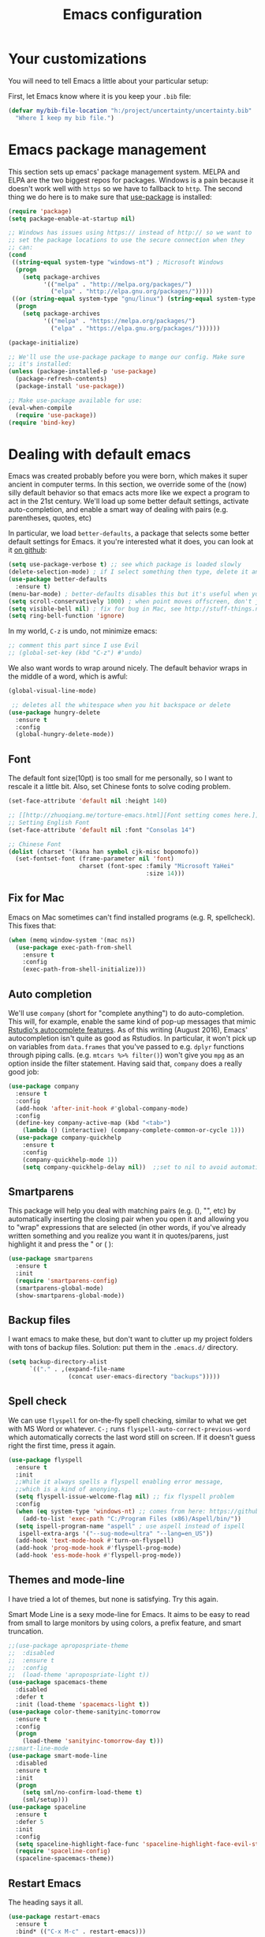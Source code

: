 #+TITLE: Emacs configuration
* Your customizations
  You will need to tell Emacs a little about your particular setup:

  First, let Emacs know where it is you keep your =.bib= file:


  #+BEGIN_SRC emacs-lisp
    (defvar my/bib-file-location "h:/project/uncertainty/uncertainty.bib"
      "Where I keep my bib file.")
  #+END_SRC
* Emacs package management
  This section sets up emacs' package management system. MELPA and ELPA are the two biggest repos for packages. Windows is a pain because it doesn't work well with =https= so we have to fallback to =http=. The second thing we do here is to make sure that [[https://github.com/jwiegley/use-package][use-package]] is installed:

  #+BEGIN_SRC emacs-lisp
    (require 'package)
    (setq package-enable-at-startup nil)

    ;; Windows has issues using https:// instead of http:// so we want to
    ;; set the package locations to use the secure connection when they
    ;; can:
    (cond
     ((string-equal system-type "windows-nt") ; Microsoft Windows
      (progn
        (setq package-archives
              '(("melpa" . "http://melpa.org/packages/")
                ("elpa" . "http://elpa.gnu.org/packages/")))))
     ((or (string-equal system-type "gnu/linux") (string-equal system-type "darwin")) ; Linux & Mac OS X
      (progn
        (setq package-archives
              '(("melpa" . "https://melpa.org/packages/")
                ("elpa" . "https://elpa.gnu.org/packages/"))))))

    (package-initialize)

    ;; We'll use the use-package package to mange our config. Make sure
    ;; it's installed:
    (unless (package-installed-p 'use-package)
      (package-refresh-contents)
      (package-install 'use-package))

    ;; Make use-package available for use:
    (eval-when-compile
      (require 'use-package))
    (require 'bind-key)

  #+END_SRC
* Dealing with default emacs
  Emacs was created probably before you were born, which makes it super ancient in computer terms. In this section, we override some of the (now) silly default behavior so that emacs acts more like we expect a program to act in the 21st century. We'll load up some better default settings, activate auto-completion, and enable a smart way of dealing with pairs (e.g. parentheses, quotes, etc)

  In particular, we load =better-defaults=, a package that selects some better default settings for Emacs. it you're interested what it does, you can look at it [[https://github.com/technomancy/better-defaults][on github]]:

  #+BEGIN_SRC emacs-lisp
    (setq use-package-verbose t) ;; see which package is loaded slowly
    (delete-selection-mode) ; if I select something then type, delete it and replace it
    (use-package better-defaults
      :ensure t)
    (menu-bar-mode) ; better-defaults disables this but it's useful when you're getting used to Emacs
    (setq scroll-conservatively 1000) ; when point moves offscreen, don't jump to recenter it
    (setq visible-bell nil) ; fix for bug in Mac, see http://stuff-things.net/2015/10/05/emacs-visible-bell-work-around-on-os-x-el-capitan/
    (setq ring-bell-function 'ignore)
  #+END_SRC

  In my world, =C-z= is undo, not minimize emacs:

  #+BEGIN_SRC emacs-lisp
    ;; comment this part since I use Evil
    ;; (global-set-key (kbd "C-z") #'undo)
  #+END_SRC

  We also want words to wrap around nicely. The default behavior wraps in the middle of a word, which is awful:

  #+BEGIN_SRC emacs-lisp
    (global-visual-line-mode)
  #+END_SRC


    
  #+BEGIN_SRC emacs-lisp
    ;; deletes all the whitespace when you hit backspace or delete
   (use-package hungry-delete
     :ensure t
     :config
     (global-hungry-delete-mode))
  #+END_SRC

** Font

   The default font size(10pt) is too small for me personally, so I want to rescale it a little bit. Also, set Chinese fonts to solve coding problem.

  #+BEGIN_SRC emacs-lisp
    (set-face-attribute 'default nil :height 140)
    
    ;; [[http://zhuoqiang.me/torture-emacs.html][Font setting comes here.]]
    ;; Setting English Font
    (set-face-attribute 'default nil :font "Consolas 14")
    
    ;; Chinese Font
    (dolist (charset '(kana han symbol cjk-misc bopomofo))
      (set-fontset-font (frame-parameter nil 'font)
                        charset (font-spec :family "Microsoft YaHei"
                                           :size 14)))   
  #+END_SRC

** Fix for Mac
   Emacs on Mac sometimes can't find installed programs (e.g. R, spellcheck). This fixes that:

   #+BEGIN_SRC emacs-lisp
     (when (memq window-system '(mac ns))
       (use-package exec-path-from-shell
         :ensure t
         :config
         (exec-path-from-shell-initialize)))
   #+END_SRC
** Auto completion 
   We'll use =company= (short for "complete anything") to do auto-completion. This will, for example, enable the same kind of pop-up messages that mimic [[https://support.rstudio.com/hc/en-us/articles/205273297-Code-Completion][Rstudio's autocomplete features]]. As of this writing (August 2016), Emacs' autocompletion isn't quite as good as Rstudios. In particular, it won't pick up on variables from =data.frames= that you've passed to e.g. =dplyr= functions through piping calls. (e.g. ~mtcars %>% filter()~) won't give you =mpg= as an option inside the filter statement. Having said that, =company= does a really good job:

   #+BEGIN_SRC emacs-lisp
     (use-package company
       :ensure t
       :config
       (add-hook 'after-init-hook #'global-company-mode)
       :config
       (define-key company-active-map (kbd "<tab>")
         (lambda () (interactive) (company-complete-common-or-cycle 1)))
       (use-package company-quickhelp
         :ensure t
         :config
         (company-quickhelp-mode 1))
         (setq company-quickhelp-delay nil))  ;;set to nil to avoid automatically pop up help html
   #+END_SRC

** Smartparens
   This package will help you deal with matching pairs (e.g. (), "", etc) by automatically inserting the closing pair when you open it and allowing you to "wrap" expressions that are selected (in other words, if you've already written something and you realize you want it in quotes/parens, just highlight it and press the " or ( ):

   #+BEGIN_SRC emacs-lisp
     (use-package smartparens
       :ensure t
       :init
       (require 'smartparens-config)
       (smartparens-global-mode)
       (show-smartparens-global-mode))
   #+END_SRC

** Backup files
   I want emacs to make these, but don't want to clutter up my project folders with tons of backup files. Solution: put them in the ~.emacs.d/~ directory.
   #+BEGIN_SRC emacs-lisp
     (setq backup-directory-alist
           `(("." . ,(expand-file-name
                      (concat user-emacs-directory "backups")))))
   #+END_SRC
   
** Spell check 
   We can use =flyspell= for on-the-fly spell checking, similar to what we get with MS Word or whatever. =C-;= runs =flyspell-auto-correct-previous-word= which automatically corrects the last word still on screen. If it doesn't guess right the first time, press it again. 
   #+BEGIN_SRC emacs-lisp
     (use-package flyspell
       :ensure t
       :init
       ;;While it always spells a flyspell enabling error message, 
       ;;which is a kind of anonying.
       (setq flyspell-issue-welcome-flag nil) ;; fix flyspell problem
       :config
       (when (eq system-type 'windows-nt) ;; comes from here: https://github.com/voltecrus/emacs.d-1/blob/master/init.el
         (add-to-list 'exec-path "C:/Program Files (x86)/Aspell/bin/"))
       (setq ispell-program-name "aspell" ; use aspell instead of ispell
        ispell-extra-args '("--sug-mode=ultra" "--lang=en_US"))
       (add-hook 'text-mode-hook #'turn-on-flyspell)
       (add-hook 'prog-mode-hook #'flyspell-prog-mode)
       (add-hook 'ess-mode-hook #'flyspell-prog-mode))
   #+END_SRC
   
** Themes and mode-line
   I have tried a lot of themes, but none is satisfying. Try this again.
   
   Smart Mode Line is a sexy mode-line for Emacs. It aims to be easy to read from small to large monitors by using colors, a prefix feature, and smart truncation.

   #+BEGIN_SRC emacs-lisp
     ;;(use-package apropospriate-theme
     ;;  :disabled
     ;;  :ensure t
     ;;  :config
     ;;  (load-theme 'apropospriate-light t))  
     (use-package spacemacs-theme
       :disabled
       :defer t
       :init (load-theme 'spacemacs-light t))
     (use-package color-theme-sanityinc-tomorrow
       :ensure t
       :config
       (progn
         (load-theme 'sanityinc-tomorrow-day t)))
     ;;smart-line-mode
     (use-package smart-mode-line
       :disabled
       :ensure t
       :init
       (progn
         (setq sml/no-confirm-load-theme t)
         (sml/setup)))
     (use-package spaceline
       :ensure t
       :defer 5
       :init
       :config
       (setq spaceline-highlight-face-func 'spaceline-highlight-face-evil-state)
       (require 'spaceline-config)
       (spaceline-spacemacs-theme))
   #+END_SRC

** Restart Emacs
  The heading says it all. 
  
   #+BEGIN_SRC emacs-lisp
   (use-package restart-emacs
     :ensure t
     :bind* (("C-x M-c" . restart-emacs)))
   #+END_SRC

** Highlight

  #+BEGIN_SRC emacs-lisp
    (use-package volatile-highlights
      :ensure t
      :defer t
      :diminish volatile-highlights-mode
      :config
      (volatile-highlights-mode t))
    
    (global-hl-line-mode t) ;; this turns on highlight line mode. It makes it easy to see the line the cursor's on.
    
    ;; flashes the cursor's line when you scroll
    (use-package beacon
      :ensure t
      :config
      (beacon-mode 1)
      )
  #+END_SRC

** Undo-tree
   #+BEGIN_SRC emacs-lisp
     (use-package undo-tree
      :ensure t
      :init
      (global-undo-tree-mode))
   #+END_SRC 

* R (ESS)
  ESS (short for Emacs Speaks Statistics) is the package that lets Emacs know about R and how it works. Let's load it up. No need to make sure that it is installed like we did with =use-package= in the previous section - =use-package= lets us just say "ensure" and will install it if it doesn't exist:  

  #+BEGIN_SRC emacs-lisp
    (use-package ess-site
      :ensure ess
      :defer t)
  #+END_SRC

** Stata
   Stata is not so fully supported as R in ESS, especially on Windows. See [[https://www.statalist.org/forums/forum/general-stata-discussion/general/1309287-how-to-use-stata-in-emacs-with-ess][here]] for a discussion. But we still get an option to use ado-mode, which is not perfect to let you run Stata in terminal on Windows, but is still great to work in Emacs. [[http://louabill.org/Stata/ado-mode_install.html][Configuration comes here.]] Also, ado-mode may be override by ESS, so we need to start if after ESS loaded, see [[https://www.statalist.org/forums/forum/general-stata-discussion/general/22851-ado-mode-emacs-and-ess][here]] for discussion.

  #+BEGIN_SRC emacs-lisp
     ;;(use-package ess-site
     ;;  :load-path "ado-mode-1.14.2.0/lisp/"
     ;;  (require 'ado-mode)
     ;;  (setq auto-mode-alist
     ;;  (append (list '("\\.ado\\'" . ado-mode)
     ;;  '("\\.do\\'" . ado-mode))
     ;;  auto-mode-alist)))
     (add-to-list 'load-path "~/.emacs.d/ado-mode-1.14.2.0/lisp/")
     (require 'ado-mode)
  #+END_SRC
   
* Elpy
   Elpy is an Emacs package to bring powerful Python editing to Emacs. It combines and configures a number of other packages, both written in Emacs Lisp as well as Python.

   #+BEGIN_SRC emacs-lisp
     (use-package elpy
       :ensure t
       :defer t
       :config
       (elpy-enable))
   #+END_SRC

* Latex (AuCTeX)
  If you use latex to do any writing, you'll be happy to know that emacs is the highest-rated latex editor [[http://tex.stackexchange.com/questions/339/latex-editors-ides/][on stackexchange]].
  
  #+BEGIN_SRC emacs-lisp
    (use-package tex-site
      :ensure auctex
      :defer t
      :mode ("\\.tex\\'" . latex-mode)
      :config
      (setq TeX-auto-save t)
      (setq TeX-parse-self t)
      ;; Here we make auctex aware of latexmk and xelatexmk. We can use
      ;; these instead of calling pdflatex, bibtex, pdflatex, pdflatex (or
      ;; similar). I'll set latexmk as the default as there's really no
      ;; reason to use pdflatex
      (eval-after-load "tex"
        '(add-to-list 'TeX-command-list '("latexmk" "latexmk -synctex=1 -shell-escape -pdf %s" TeX-run-TeX nil t :help "Process file with latexmk")))
      (eval-after-load "tex"
        '(add-to-list 'TeX-command-list '("xelatexmk" "latexmk -synctex=1 -shell-escape -xelatex %s" TeX-run-TeX nil t :help "Process file with xelatexmk")))
      (add-hook 'LaTeX-mode-hook
                (lambda ()
                  (company-mode)
                  (smartparens-mode)
                  (turn-on-reftex)
                  (setq reftex-plug-into-AUCTeX t)
                  (reftex-isearch-minor-mode)
                  (setq TeX-command-default "latexmk")
                  (setq TeX-PDF-mode t)
                  (setq TeX-source-correlate-method 'synctex)
                  (setq TeX-source-correlate-start-server t)))
      ;; Update PDF buffers after successful LaTeX runs
      ;;(add-hook 'TeX-after-compilation-finished-functions #'TeX-revert-document-buffer)
      ;; see issue [[https://github.com/politza/pdf-tools/issues/128][here]]
      (require 'subr-x)
      (defun th/pdf-view-revert-buffer-maybe (file)
      (when-let ((buf (find-buffer-visiting file)))
      (with-current-buffer buf
      (when (derived-mode-p 'pdf-view-mode)
      (pdf-view-revert-buffer nil t)))))
      
      (add-hook 'TeX-after-compilation-finished-functions 
      #'th/pdf-view-revert-buffer-maybe)

      ;; to use pdfview with auctex
      (add-hook 'LaTeX-mode-hook 'pdf-tools-install)
      
      ;; to use pdfview with auctex
      (setq TeX-view-program-selection '((output-pdf "pdf-tools"))
             TeX-source-correlate-start-server t)
      (setq TeX-view-program-list '(("pdf-tools" "TeX-pdf-tools-sync-view"))))
       
       ;; use sumatra to view pdf, comment this since we get pdf-tools
       ;; http://stackoverflow.com/questions/14448606/sync-emacs-auctex-with-sumatra-pdf
       ;;(setq TeX-PDF-mode t)
       ;;(setq TeX-source-correlate-mode t)
       ;;(setq TeX-source-correlate-method 'synctex)
       ;;(setq TeX-view-program-list
       ;;   '(("Sumatra PDF" ("\"C:/Program Files/SumatraPDF/SumatraPDF.exe\" -reuse-instance"
       ;;                      (mode-io-correlate " -forward-search %b %n ") " %o"))))
       ;;
       ;;(eval-after-load 'tex
       ;;  '(progn
       ;;     (assq-delete-all 'output-pdf TeX-view-program-selection)
       ;;     (add-to-list 'TeX-view-program-selection '(output-pdf "Sumatra PDF")))))
  #+END_SRC
  
** Sumatra Pdf
   Sumatra pdf reader is a small but powerful pdf viewer, since I can't use pdf-tools on Windows right now, it's a good alternative, maybe.

* Pdf-tools
  PDF Tools is, among other things, a replacement of DocView for PDF files. The key difference is, that pages are not pre-rendered by e.g. ghostscript and stored in the file-system, but rather created on-demand and stored in memory.

This rendering is performed by a special library named, for whatever reason, poppler, running inside a server program. This program is called =epdfinfo= and its job is it to successively read requests from Emacs and produce the proper results, i.e. the PNG image of a PDF page.

  #+BEGIN_SRC emacs-lisp
    ;; This configure file comes from [[http://nasseralkmim.github.io/notes/2016/08/21/my-latex-environment/][here]]
    (use-package pdf-tools
      :ensure t
      :mode ("\\.pdf\\'" . pdf-tools-install)
      :defer t
      :config
      (setenv "PATH" (concat "C:\\APPS-SU\\msys64\\mingw64\\bin;" (getenv "PATH"))) 
      (setq mouse-wheel-follow-mouse t)
      (setq-default pdf-view-display-size 'fit-page))
   #+END_SRC

* Reftex
  Reftex is a package that helps inserting labels, references and citations.

  #+BEGIN_SRC emacs-lisp
    (use-package reftex
      :ensure t
      :defer t
      :config
      (setq reftex-cite-prompt-optional-args t)); Prompt for empty optional arguments in cite 
  #+END_SRC
* References & bibliographies
  This package configuration lets you type =C-c C-r=  to bring up a list of your references. You can then search through it til you find the one you want. Hitting =RET= inserts a citation. There are a few other things you can do besides inserting citations - have a look by highlighting a bib entry and pressing =M-o=. 

=ivy-bibtex= can also keep track of pdfs of articles and notes that you take pertaining to these articles. Since this is a "minimal" configuration, I don't set that up here. If you're interested, look at =bibtex-completion-library-path= and =bibtex-completion-notes-path=

  #+BEGIN_SRC emacs-lisp
    (use-package ivy-bibtex
      :ensure t
      :defer t
      :config 
      (setq bibtex-completion-bibliography my/bib-file-location)
      (bind-key* "C-c C-r" #'ivy-bibtex)
      ;; default is to open pdf - change that to insert citation
      (setq ivy-bibtex-default-action #'ivy-bibtex-insert-citation)
      )
  #+END_SRC

* Rmarkdown/knitr (polymode)
  Polymode is a package that lets us use emacs to edit rmarkdown and sweave-type files that combine markdown or latex with R code. Let's load it up and make it aware of the file extensions:

  #+BEGIN_SRC emacs-lisp
    (use-package polymode
      :ensure t
      :mode
      ("\\.Snw" . poly-noweb+r-mode)
      ("\\.Rnw" . poly-noweb+r-mode)
      ("\\.Rmd" . poly-markdown+r-mode))
  #+END_SRC

* Git (magit)
  Magit is an Emacs package that makes dealing with git awesome.

  #+BEGIN_SRC emacs-lisp
    (use-package magit
      :ensure t
      :bind ("C-x g" . magit-status))
  #+END_SRC

* Evil
  Evil is an extensible vi layer for Emacs. It emulates the main features of Vim, and provides facilities for writing custom extensions.

  #+BEGIN_SRC emacs-lisp
    (use-package evil
      :ensure t
      :init
      (evil-mode 1) ;;enable evil mode by default
      ;;(setq evil-default-state 'emacs) ;; enter emacs mode after initialize
      (define-key evil-emacs-state-map (kbd "C-o") 'evil-execute-in-normal-state) ;;temporary enter evil mode
      :config
      ;; show which mode is in
      (setq evil-normal-state-tag "NORMAL")
      (setq evil-insert-state-tag "INSERT")
      (setq evil-visual-state-tag "VISUAL")
      )
  #+END_SRC

* Window-numbering
  Numbered window shortcuts for Emacs. Other options maybe ace-window, but I prefer this one, which is a little bit consistent with the way of clover or other software switching tabs.

  #+BEGIN_SRC emacs-lisp
    (use-package window-numbering
      :ensure t
      :init
      (progn
        (window-numbering-mode t)))
  #+END_SRC
  
  #+BEGIN_SRC emacs-lisp
    (use-package winner
    :init
    (winner-mode)) 
  #+END_SRC

* Expand-region 
  Expand region increases the selected region by semantic units. Just keep pressing the key until it selects what you want.
  #+BEGIN_SRC emacs-lisp
    (use-package expand-region
      :ensure t
      :config 
      (global-set-key (kbd "C-=") 'er/expand-region))
  #+END_SRC

* Indent
  aggressive-indent-mode is a minor mode that keeps your code always indented. It reindents after every change, making it more reliable than electric-indent-mode.
    #+BEGIN_SRC emacs-lisp
      (use-package aggressive-indent
        :ensure t
        :config
        (global-aggressive-indent-mode))
    #+END_SRC

* Which-key
   Emacs package that displays available keybindings in popup.

   #+BEGIN_SRC emacs-lisp
     (use-package which-key
       :ensure t
       :diminish ""
       :config
       (which-key-mode t))
   #+END_SRC
* Projectile 
  Projectile is a project interaction library for Emacs. Its goal is to provide a nice set of features operating on a project level without introducing external dependencies(when feasible). For instance - finding project files has a portable implementation written in pure Emacs Lisp without the use of GNU find (but for performance sake an indexing mechanism backed by external commands exists as well).
  #+BEGIN_SRC emacs-lisp
    (use-package projectile
      :ensure t
      :config
      (projectile-global-mode)
      (setq projectile-enable-caching t)
      (setq projectile-completion-system 'ivy))
    
    (use-package counsel-projectile
      :ensure t
      :defer t
      :config
      (counsel-projectile-on))
    
    (use-package ag
      :ensure t
      :commands (ag ag-files ag-regexp ag-project ag-dired)
      :config 
      (setq ag-highlight-search t)
      (setq ag-reuse-buffers 't))
  #+END_SRC

* Swiper / Ivy / Counsel
  Swiper gives us a really efficient incremental search with regular expressions and Ivy / Counsel replace a lot of ido or helms completion functionality.

  #+BEGIN_SRC emacs-lisp  
   (use-package counsel
     :ensure t
     :bind
     (("M-y" . counsel-yank-pop)
     :map ivy-minibuffer-map
     ("M-y" . ivy-next-line)))


   (use-package ivy
     :ensure t
     :diminish (ivy-mode)
     :bind (("C-x b" . ivy-switch-buffer))
     :config
     (ivy-mode 1)
     (setq ivy-use-virtual-buffers t)
     (setq ivy-display-style 'fancy))


   (use-package swiper
     :ensure t
     :bind (("C-s" . swiper)
            ("M-r" . counsel-rg) ;; http://oremacs.com/ recommend use rg as an main search tool
            ("C-c C-r" . ivy-resume)
            ("M-x" . counsel-M-x))
     :config
     (progn
       (ivy-mode 1)
       (setq ivy-use-virtual-buffers t)
       (setq ivy-display-style 'fancy)
       (define-key read-expression-map (kbd "C-r") 'counsel-expression-history)
       ))
  #+END_SRC

* Avy
  avy is a GNU Emacs package for jumping to visible text using a char-based decision tree. 
  #+BEGIN_SRC emacs-lisp
    (use-package avy
    :ensure t
    :bind ("M-s" . avy-goto-char))
  #+END_SRC

* Flycheck 
  Modern on-the-fly syntax checking extension for GNU Emacs.

  #+BEGIN_SRC emacs-lisp
    (use-package flycheck
      :ensure t
      :init (global-flycheck-mode))
  #+END_SRC

Then press C-M-x with point somewhere in this form to install and enable Flycheck for the current Emacs session.

* Smex 
  Smex is a M-x enhancement for Emacs. Built on top of Ido, it provides a convenient interface to your recently and most frequently used commands. And to all the other commands, too.
  #+BEGIN_SRC emacs-lisp
   (use-package smex
     :ensure t
     :bind (("M-x" . smex)
            ("M-X" . smex-major-mode-commands))
     :config
     (progn
      (smex-initialize))) 
  #+END_SRC

* YASnippet 
  YASnippet is a template system for Emacs. It allows you to type an abbreviation and automatically expand it into function templates. Bundled language templates include: C, C++, C#, Perl, Python, Ruby, SQL, LaTeX, HTML, CSS and more. The snippet syntax is inspired from TextMate's syntax, you can even import most TextMate templates to YASnippet. 

   #+BEGIN_SRC emacs-lisp
     (use-package yasnippet
       :ensure t
       :defer t
       :commands (yas-minor-mode) ; autoload `yasnippet' when `yas-minor-mode' is called
                                             ; using any means: via a hook or by user
                                             ; Feel free to add more commands to this
                                             ; list to suit your needs.
       :config ; stuff to do before requiring the package
       (progn
         (add-hook 'prog-mode-hook #'yas-minor-mode))
       :config ; stuff to do after requiring the package
       (progn
         (yas-reload-all)))
   #+END_SRC

* Org-mode

   #+BEGIN_SRC emacs-lisp
     (use-package org-bullets
       :ensure t
       :config
       (add-hook 'org-mode-hook (lambda () (org-bullets-mode 1))))
   #+END_SRC
* IBUFFER

  #+BEGIN_SRC emacs-lisp
    (global-set-key (kbd "C-x C-b") 'ibuffer)
    (setq ibuffer-saved-filter-groups
  	(quote (("default"
  		 ("dired" (mode . dired-mode))
  		 ("org" (name . "^.*org$"))
  	       
  		 ("web" (or (mode . web-mode) (mode . js2-mode)))
  		 ("shell" (or (mode . eshell-mode) (mode . shell-mode)))
  		 ("mu4e" (or
  
                   (mode . mu4e-compose-mode)
                   (name . "\*mu4e\*")
                   ))
  		 ("programming" (or
  				 (mode . python-mode)
  				 (mode . c++-mode)))
  		 ("emacs" (or
  			   (name . "^\\*scratch\\*$")
  			   (name . "^\\*Messages\\*$")))
  		 ))))
    (add-hook 'ibuffer-mode-hook
  	    (lambda ()
  	      (ibuffer-auto-mode 1)
  	      (ibuffer-switch-to-saved-filter-groups "default")))
  
    ;; don't show these
  					  ;(add-to-list 'ibuffer-never-show-predicates "zowie")
    ;; Don't show filter groups if there are no buffers in that group
    (setq ibuffer-show-empty-filter-groups nil)
  
    ;; Don't ask for confirmation to delete marked buffers
    (setq ibuffer-expert t)
  
  #+END_SRC

